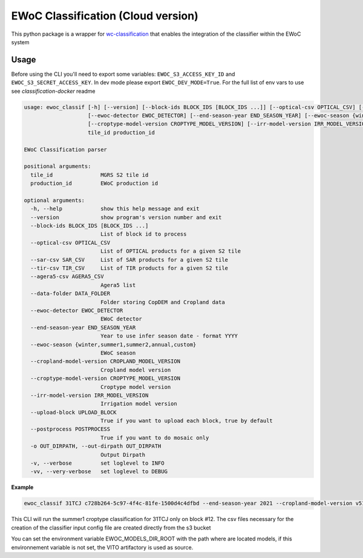 ============
EWoC Classification (Cloud version)
============


This python package is a wrapper for `wc-classification <https://github.com/WorldCereal/wc-classification>`_ that enables the integration of the classifier
within the EWoC system


Usage
-----

Before using the CLI you'll need to export some variables: ``EWOC_S3_ACCESS_KEY_ID`` and ``EWOC_S3_SECRET_ACCESS_KEY``.
In dev mode please export ``EWOC_DEV_MODE=True``. For the full list of env vars to use see `classification-docker` readme

.. code-block::

    usage: ewoc_classif [-h] [--version] [--block-ids BLOCK_IDS [BLOCK_IDS ...]] [--optical-csv OPTICAL_CSV] [--sar-csv SAR_CSV] [--tir-csv TIR_CSV] [--agera5-csv AGERA5_CSV] [--data-folder DATA_FOLDER]
                        [--ewoc-detector EWOC_DETECTOR] [--end-season-year END_SEASON_YEAR] [--ewoc-season {winter,summer1,summer2,annual,custom}] [--cropland-model-version CROPLAND_MODEL_VERSION]
                        [--croptype-model-version CROPTYPE_MODEL_VERSION] [--irr-model-version IRR_MODEL_VERSION] [--upload-block UPLOAD_BLOCK] [--postprocess POSTPROCESS] [-o OUT_DIRPATH] [-v] [-vv]
                        tile_id production_id

    EWoC Classification parser

    positional arguments:
      tile_id               MGRS S2 tile id
      production_id         EWoC production id

    optional arguments:
      -h, --help            show this help message and exit
      --version             show program's version number and exit
      --block-ids BLOCK_IDS [BLOCK_IDS ...]
                            List of block id to process
      --optical-csv OPTICAL_CSV
                            List of OPTICAL products for a given S2 tile
      --sar-csv SAR_CSV     List of SAR products for a given S2 tile
      --tir-csv TIR_CSV     List of TIR products for a given S2 tile
      --agera5-csv AGERA5_CSV
                            Agera5 list
      --data-folder DATA_FOLDER
                            Folder storing CopDEM and Cropland data
      --ewoc-detector EWOC_DETECTOR
                            EWoC detector
      --end-season-year END_SEASON_YEAR
                            Year to use infer season date - format YYYY
      --ewoc-season {winter,summer1,summer2,annual,custom}
                            EWoC season
      --cropland-model-version CROPLAND_MODEL_VERSION
                            Cropland model version
      --croptype-model-version CROPTYPE_MODEL_VERSION
                            Croptype model version
      --irr-model-version IRR_MODEL_VERSION
                            Irrigation model version
      --upload-block UPLOAD_BLOCK
                            True if you want to upload each block, true by default
      --postprocess POSTPROCESS
                            True if you want to do mosaic only
      -o OUT_DIRPATH, --out-dirpath OUT_DIRPATH
                            Output Dirpath
      -v, --verbose         set loglevel to INFO
      -vv, --very-verbose   set loglevel to DEBUG




**Example**

.. code-block::

    ewoc_classif 31TCJ c728b264-5c97-4f4c-81fe-1500d4c4dfbd --end-season-year 2021 --cropland-model-version v512 --croptype-model-version v502 --irr-model-version v420 --block-ids 12 --ewoc-detector croptype --ewoc-season summer1
This CLI will run the summer1 croptype classification for 31TCJ only on block #12. The csv files necessary for the creation of the classifier input config file are created directly from the  s3 bucket

You can set the environment variable EWOC_MODELS_DIR_ROOT with the path where are located models, if this environnement variable is not set, the VITO artifactory is used as source.
